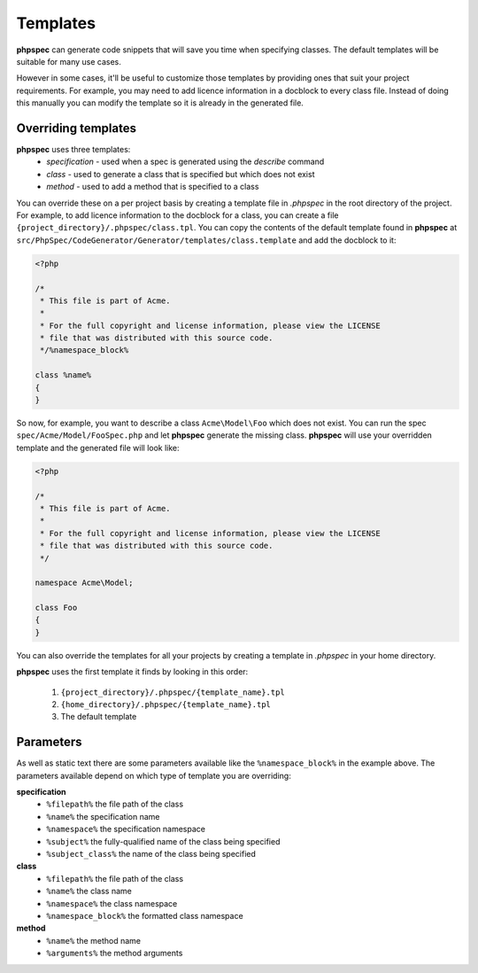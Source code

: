 Templates
=========

**phpspec** can generate code snippets that will save you time when specifying classes.
The default templates will be suitable for many use cases.

However in some cases, it'll be useful to customize those templates by providing
ones that suit your project requirements. For example, you may need to add licence
information in a docblock to every class file. Instead of doing this manually you
can modify the template so it is already in the generated file.

Overriding templates
--------------------

**phpspec** uses three templates:
  - *specification* - used when a spec is generated using the `describe` command
  - *class* - used to generate a class that is specified but which does not exist
  - *method* - used to add a method that is specified to a class

You can override these on a per project basis by creating a template file in
`.phpspec` in the root directory of the project. For example, to add licence
information to the docblock for a class, you can create a file ``{project_directory}/.phpspec/class.tpl``.
You can copy the contents of the default template found in **phpspec** at
``src/PhpSpec/CodeGenerator/Generator/templates/class.template`` and add the docblock to it:

.. code-block:: php

    <?php

    /*
     * This file is part of Acme.
     *
     * For the full copyright and license information, please view the LICENSE
     * file that was distributed with this source code.
     */%namespace_block%

    class %name%
    {
    }

So now, for example, you want to describe a class ``Acme\Model\Foo`` which does not exist. You can run
the spec ``spec/Acme/Model/FooSpec.php`` and let **phpspec** generate the missing class.
**phpspec** will use your overridden template and the generated file will look like:

.. code-block:: php

    <?php

    /*
     * This file is part of Acme.
     *
     * For the full copyright and license information, please view the LICENSE
     * file that was distributed with this source code.
     */

    namespace Acme\Model;

    class Foo
    {
    }

You can also override the templates for all your projects by creating a
template in `.phpspec` in your home directory.

**phpspec** uses the first template it finds by looking in this order:

   1. ``{project_directory}/.phpspec/{template_name}.tpl``
   2. ``{home_directory}/.phpspec/{template_name}.tpl``
   3. The default template

Parameters
----------

As well as static text there are some parameters available like the ``%namespace_block%``
in the example above. The parameters available depend on which type of
template you are overriding:

**specification**
   - ``%filepath%`` the file path of the class
   - ``%name%``  the specification name
   - ``%namespace%`` the specification namespace
   - ``%subject%`` the fully-qualified name of the class being specified
   - ``%subject_class%`` the name of the class being specified

**class**
   - ``%filepath%`` the file path of the class
   - ``%name%`` the class name
   - ``%namespace%`` the class namespace
   - ``%namespace_block%`` the formatted class namespace

**method**
   - ``%name%`` the method name
   - ``%arguments%`` the method arguments

.. ready: no
.. revision: 960eefc2f74d595ad670d6a1d4e88010de3618ff